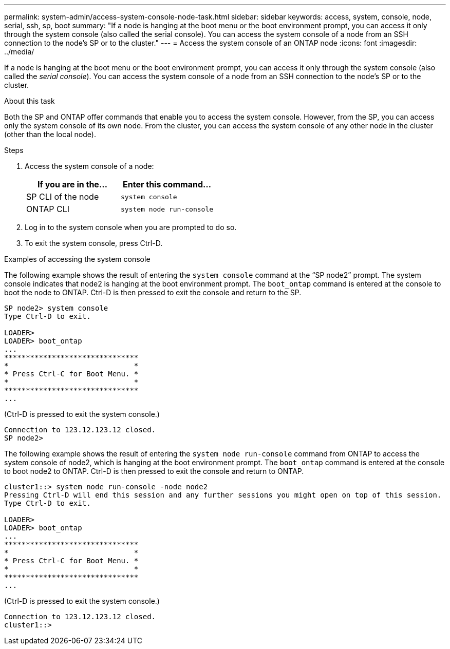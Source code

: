 ---
permalink: system-admin/access-system-console-node-task.html
sidebar: sidebar
keywords: access, system, console, node, serial, ssh, sp, boot
summary: "If a node is hanging at the boot menu or the boot environment prompt, you can access it only through the system console (also called the serial console). You can access the system console of a node from an SSH connection to the node’s SP or to the cluster."
---
= Access the system console of an ONTAP node
:icons: font
:imagesdir: ../media/

[.lead]
If a node is hanging at the boot menu or the boot environment prompt, you can access it only through the system console (also called the _serial console_). You can access the system console of a node from an SSH connection to the node's SP or to the cluster.

.About this task

Both the SP and ONTAP offer commands that enable you to access the system console. However, from the SP, you can access only the system console of its own node. From the cluster, you can access the system console of any other node in the cluster (other than the local node).

.Steps

. Access the system console of a node:
+
[options="header"]
|===
| If you are in the...| Enter this command...
a|
SP CLI of the node
a|
`system console`
a|
ONTAP CLI
a|
`system node run-console`
|===

. Log in to the system console when you are prompted to do so.
. To exit the system console, press Ctrl-D.

.Examples of accessing the system console

The following example shows the result of entering the `system console` command at the "`SP node2`" prompt. The system console indicates that node2 is hanging at the boot environment prompt. The `boot_ontap` command is entered at the console to boot the node to ONTAP. Ctrl-D is then pressed to exit the console and return to the SP.

----
SP node2> system console
Type Ctrl-D to exit.

LOADER>
LOADER> boot_ontap
...
*******************************
*                             *
* Press Ctrl-C for Boot Menu. *
*                             *
*******************************
...
----

(Ctrl-D is pressed to exit the system console.)

----

Connection to 123.12.123.12 closed.
SP node2>
----

The following example shows the result of entering the `system node run-console` command from ONTAP to access the system console of node2, which is hanging at the boot environment prompt. The `boot_ontap` command is entered at the console to boot node2 to ONTAP. Ctrl-D is then pressed to exit the console and return to ONTAP.

----
cluster1::> system node run-console -node node2
Pressing Ctrl-D will end this session and any further sessions you might open on top of this session.
Type Ctrl-D to exit.

LOADER>
LOADER> boot_ontap
...
*******************************
*                             *
* Press Ctrl-C for Boot Menu. *
*                             *
*******************************
...
----

(Ctrl-D is pressed to exit the system console.)

----

Connection to 123.12.123.12 closed.
cluster1::>
----

// 2025 Feb 25, ONTAPDOC 1898